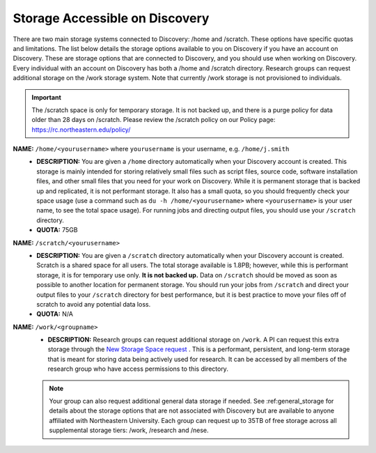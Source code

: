 .. _discovery_storage:

*********************************
Storage Accessible on  Discovery
*********************************
There are two main storage systems connected to Discovery: /home and /scratch. These options have specific quotas and limitations.
The list below details the storage options available to you on Discovery if you have an account on Discovery. These are storage options
that are connected to Discovery, and you should use when working on Discovery. Every individual with an account on Discovery has
both a /home and /scratch directory. Research groups can request additional storage on the /work storage system. Note that currently
/work storage is not provisioned to individuals.

.. important::
   The /scratch space is only for temporary storage. It is not backed up, and there is a purge policy for data older than 28 days on /scratch. Please review
   the /scratch policy on our Policy page: https://rc.northeastern.edu/policy/

**NAME:** ``/home/<yourusername>`` where ``yourusername`` is your username, e.g. ``/home/j.smith``
 - **DESCRIPTION:** You are given a ``/home`` directory automatically when your Discovery account is created. This storage is mainly intended for storing relatively small files such as script files, source code, software installation files, and other small files that you need for your work on Discovery. While it is permanent storage that is backed up and replicated, it is not performant storage. It also has a small quota, so you should frequently check your space usage (use a command such as ``du -h /home/<yourusername>`` where ``<yourusername>`` is your user name, to see the total space usage). For running jobs and directing output files, you should use your ``/scratch`` directory.
 - **QUOTA:** 75GB

**NAME:** ``/scratch/<yourusername>``
 - **DESCRIPTION:** You are given a ``/scratch`` directory automatically when your Discovery account is created. Scratch is a shared space for all users. The total storage available is 1.8PB; however, while this is performant storage, it is for temporary use only. **It is not backed up.** Data on ``/scratch`` should be moved as soon as possible to another location for permanent storage. You should run your jobs from ``/scratch`` and direct your output files to your ``/scratch`` directory for best performance, but it is best practice to move your files off of scratch to avoid any potential data loss.
 - **QUOTA:** N/A

**NAME:** ``/work/<groupname>``
 - **DESCRIPTION:** Research groups can request additional storage on ``/work``. A PI can request this extra storage through the `New Storage Space request <https://bit.ly/NURC-NewStorage>`_ . This is a performant, persistent, and long-term storage that is meant for storing data being actively used for research. It can be accessed by all members of the research group who have access permissions to this directory. 

 .. note::
  Your group can also request additional general data storage if needed. See :ref:general_storage for details about the storage options that are not associated with Discovery but are available to anyone affiliated with Northeastern University. Each group can request up to 35TB of free storage across all supplemental storage tiers: /work, /research and /nese.
